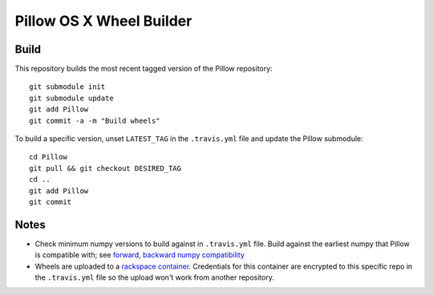 Pillow OS X Wheel Builder
=========================

Build
-----

This repository builds the most recent tagged version of the Pillow repository::

    git submodule init
    git submodule update
    git add Pillow
    git commit -a -m "Build wheels"

To build a specific version, unset ``LATEST_TAG`` in the ``.travis.yml`` file and update the Pillow submodule::

    cd Pillow
    git pull && git checkout DESIRED_TAG
    cd ..
    git add Pillow
    git commit

Notes
-----

- Check minimum numpy versions to build against in ``.travis.yml`` file. Build against the earliest numpy that Pillow is compatible with; see `forward, backward numpy compatibility <http://stackoverflow.com/questions/17709641/valueerror-numpy-dtype-has-the-wrong-size-try-recompiling/18369312#18369312>`_

- Wheels are uploaded to a `rackspace container <http://cdf58691c5cf45771290-6a3b6a0f5f6ab91aadc447b2a897dd9a.r50.cf2.rackcdn.com/>`_. Credentials for this container are encrypted to this specific repo in the ``.travis.yml`` file so the upload won't work from another repository.
